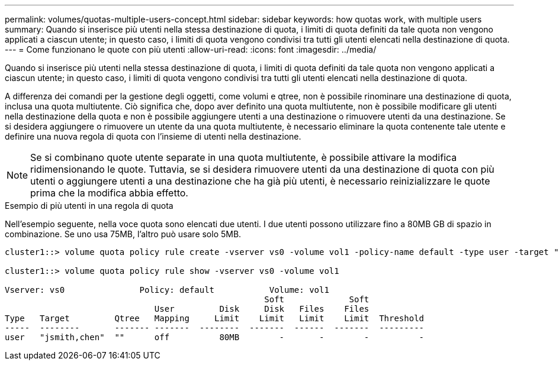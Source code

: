 ---
permalink: volumes/quotas-multiple-users-concept.html 
sidebar: sidebar 
keywords: how quotas work, with multiple users 
summary: Quando si inserisce più utenti nella stessa destinazione di quota, i limiti di quota definiti da tale quota non vengono applicati a ciascun utente; in questo caso, i limiti di quota vengono condivisi tra tutti gli utenti elencati nella destinazione di quota. 
---
= Come funzionano le quote con più utenti
:allow-uri-read: 
:icons: font
:imagesdir: ../media/


[role="lead"]
Quando si inserisce più utenti nella stessa destinazione di quota, i limiti di quota definiti da tale quota non vengono applicati a ciascun utente; in questo caso, i limiti di quota vengono condivisi tra tutti gli utenti elencati nella destinazione di quota.

A differenza dei comandi per la gestione degli oggetti, come volumi e qtree, non è possibile rinominare una destinazione di quota, inclusa una quota multiutente. Ciò significa che, dopo aver definito una quota multiutente, non è possibile modificare gli utenti nella destinazione della quota e non è possibile aggiungere utenti a una destinazione o rimuovere utenti da una destinazione. Se si desidera aggiungere o rimuovere un utente da una quota multiutente, è necessario eliminare la quota contenente tale utente e definire una nuova regola di quota con l'insieme di utenti nella destinazione.

[NOTE]
====
Se si combinano quote utente separate in una quota multiutente, è possibile attivare la modifica ridimensionando le quote. Tuttavia, se si desidera rimuovere utenti da una destinazione di quota con più utenti o aggiungere utenti a una destinazione che ha già più utenti, è necessario reinizializzare le quote prima che la modifica abbia effetto.

====
.Esempio di più utenti in una regola di quota
Nell'esempio seguente, nella voce quota sono elencati due utenti. I due utenti possono utilizzare fino a 80MB GB di spazio in combinazione. Se uno usa 75MB, l'altro può usare solo 5MB.

[listing]
----
cluster1::> volume quota policy rule create -vserver vs0 -volume vol1 -policy-name default -type user -target "jsmith,chen" -qtree "" -disk-limit 80m

cluster1::> volume quota policy rule show -vserver vs0 -volume vol1

Vserver: vs0               Policy: default           Volume: vol1
                                                    Soft             Soft
                              User         Disk     Disk   Files    Files
Type   Target         Qtree   Mapping     Limit    Limit   Limit    Limit  Threshold
-----  --------       ------- -------  --------  -------  ------  -------  ---------
user   "jsmith,chen"  ""      off          80MB        -       -        -          -
----